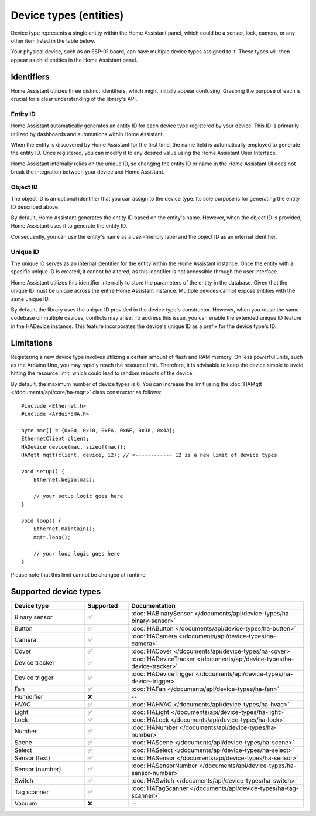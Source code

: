 
Device types (entities)
=======================

Device type represents a single entity within the Home Assistant panel, which could be a sensor, lock, camera, or any other item listed in the table below.

Your physical device, such as an ESP-01 board, can have multiple device types assigned to it.
These types will then appear as child entities in the Home Assistant panel.

Identifiers
-----------

Home Assistant utilizes three distinct identifiers, which might initially appear confusing.
Grasping the purpose of each is crucial for a clear understanding of the library's API.

Entity ID
^^^^^^^^^

Home Assistant automatically generates an entity ID for each device type registered by your device.
This ID is primarily utilized by dashboards and automations within Home Assistant.

When the entity is discovered by Home Assistant for the first time, the name field is automatically employed to generate the entity ID.
Once registered, you can modify it to any desired value using the Home Assistant User Interface.

Home Assistant internally relies on the unique ID, so changing the entity ID or name in the Home Assistant UI does not break the integration between your device and Home Assistant.

Object ID
^^^^^^^^^

The object ID is an optional identifier that you can assign to the device type.
Its sole purpose is for generating the entity ID described above.

By default, Home Assistant generates the entity ID based on the entity's name.
However, when the object ID is provided, Home Assistant uses it to generate the entity ID.

Consequently, you can use the entity's name as a user-friendly label and the object ID as an internal identifier.

Unique ID
^^^^^^^^^

The unique ID serves as an internal identifier for the entity within the Home Assistant instance.
Once the entity with a specific unique ID is created, it cannot be altered, as this identifier is not accessible through the user interface.

Home Assistant utilizes this identifier internally to store the parameters of the entity in the database.
Given that the unique ID must be unique across the entire Home Assistant instance.
Multiple devices cannot expose entities with the same unique ID.

By default, the library uses the unique ID provided in the device type's constructor.
However, when you reuse the same codebase on multiple devices, conflicts may arise.
To address this issue, you can enable the extended unique ID feature in the HADevice instance.
This feature incorporates the device's unique ID as a prefix for the device type's ID.

.. code-block:: cpp
    :caption: Default behavior

    #include <Ethernet.h>
    #include <ArduinoHA.h>

    byte mac[] = {0x00, 0x10, 0xFA, 0x6E, 0x38, 0x4A};

    EthernetClient client;
    HADevice device(mac, sizeof(mac)); // the unique ID of the device will be 0010fa6e384a
    HAMqtt mqtt(client, device);

    // "myValve" is unique ID of the sensor. You should define your own ID.
    HASensor valve("myValve");

    void setup() {
        // ...

        valve.setIcon("mdi:home");
        valve.setName("Water valve");

        // the unique ID of the valve in HA will be "myValve"

        // ...
    }

    void loop() {
        // ...
    }

.. code-block:: cpp
    :caption: Extended unique IDs

    #include <Ethernet.h>
    #include <ArduinoHA.h>

    byte mac[] = {0x00, 0x10, 0xFA, 0x6E, 0x38, 0x4A};

    EthernetClient client;
    HADevice device(mac, sizeof(mac)); // the unique ID of the device will be 0010fa6e384a
    HAMqtt mqtt(client, device);

    // "myValve" is unique ID of the sensor. You should define your own ID.
    HASensor valve("myValve");

    void setup() {
        // ...

        device.enableExtendedUniqueIds(); // <------------ enables extended unique IDs
        valve.setIcon("mdi:home");
        valve.setName("Water valve");

        // the unique ID of the valve in HA will be "0010fa6e384a_myValve"

        // ...
    }

    void loop() {
        // ...
    }

Limitations
-----------

Registering a new device type involves utilizing a certain amount of flash and RAM memory.
On less powerful units, such as the Arduino Uno, you may rapidly reach the resource limit.
Therefore, it is advisable to keep the device simple to avoid hitting the resource limit, which could lead to random reboots of the device.

By default, the maximum number of device types is 6.
You can increase the limit using the :doc:`HAMqtt </documents/api/core/ha-mqtt>` class constructor as follows:

::

    #include <Ethernet.h>
    #include <ArduinoHA.h>

    byte mac[] = {0x00, 0x10, 0xFA, 0x6E, 0x38, 0x4A};
    EthernetClient client;
    HADevice device(mac, sizeof(mac));
    HAMqtt mqtt(client, device, 12); // <------------ 12 is a new limit of device types

    void setup() {
        Ethernet.begin(mac);

        // your setup logic goes here
    }

    void loop() {
        Ethernet.maintain();
        mqtt.loop();

        // your loop logic goes here
    }

Please note that this limit cannot be changed at runtime.

Supported device types
----------------------

.. list-table::
   :widths: 25 15 60
   :header-rows: 1
   :class: supported-device-types-table

   * - Device type
     - Supported
     - Documentation
   * - Binary sensor
     - ✅
     - :doc:`HABinarySensor </documents/api/device-types/ha-binary-sensor>`
   * - Button
     - ✅
     - :doc:`HAButton </documents/api/device-types/ha-button>`
   * - Camera
     - ✅
     - :doc:`HACamera </documents/api/device-types/ha-camera>`
   * - Cover
     - ✅
     - :doc:`HACover </documents/api/device-types/ha-cover>`
   * - Device tracker
     - ✅
     - :doc:`HADeviceTracker </documents/api/device-types/ha-device-tracker>`
   * - Device trigger
     - ✅
     - :doc:`HADeviceTrigger </documents/api/device-types/ha-device-trigger>`
   * - Fan
     - ✅
     - :doc:`HAFan </documents/api/device-types/ha-fan>`
   * - Humidifier
     - ❌
     - --
   * - HVAC
     - ✅
     - :doc:`HAHVAC </documents/api/device-types/ha-hvac>`
   * - Light
     - ✅
     - :doc:`HALight </documents/api/device-types/ha-light>`
   * - Lock
     - ✅
     - :doc:`HALock </documents/api/device-types/ha-lock>`
   * - Number
     - ✅
     - :doc:`HANumber </documents/api/device-types/ha-number>`
   * - Scene
     - ✅
     - :doc:`HAScene </documents/api/device-types/ha-scene>`
   * - Select
     - ✅
     - :doc:`HASelect </documents/api/device-types/ha-select>`
   * - | Sensor (text)
     - ✅
     - :doc:`HASensor </documents/api/device-types/ha-sensor>`
   * - | Sensor (number)
     - ✅
     - :doc:`HASensorNumber </documents/api/device-types/ha-sensor-number>`
   * - Switch
     - ✅
     - :doc:`HASwitch </documents/api/device-types/ha-switch>`
   * - Tag scanner
     - ✅
     - :doc:`HATagScanner </documents/api/device-types/ha-tag-scanner>`
   * - Vacuum
     - ❌
     - --
